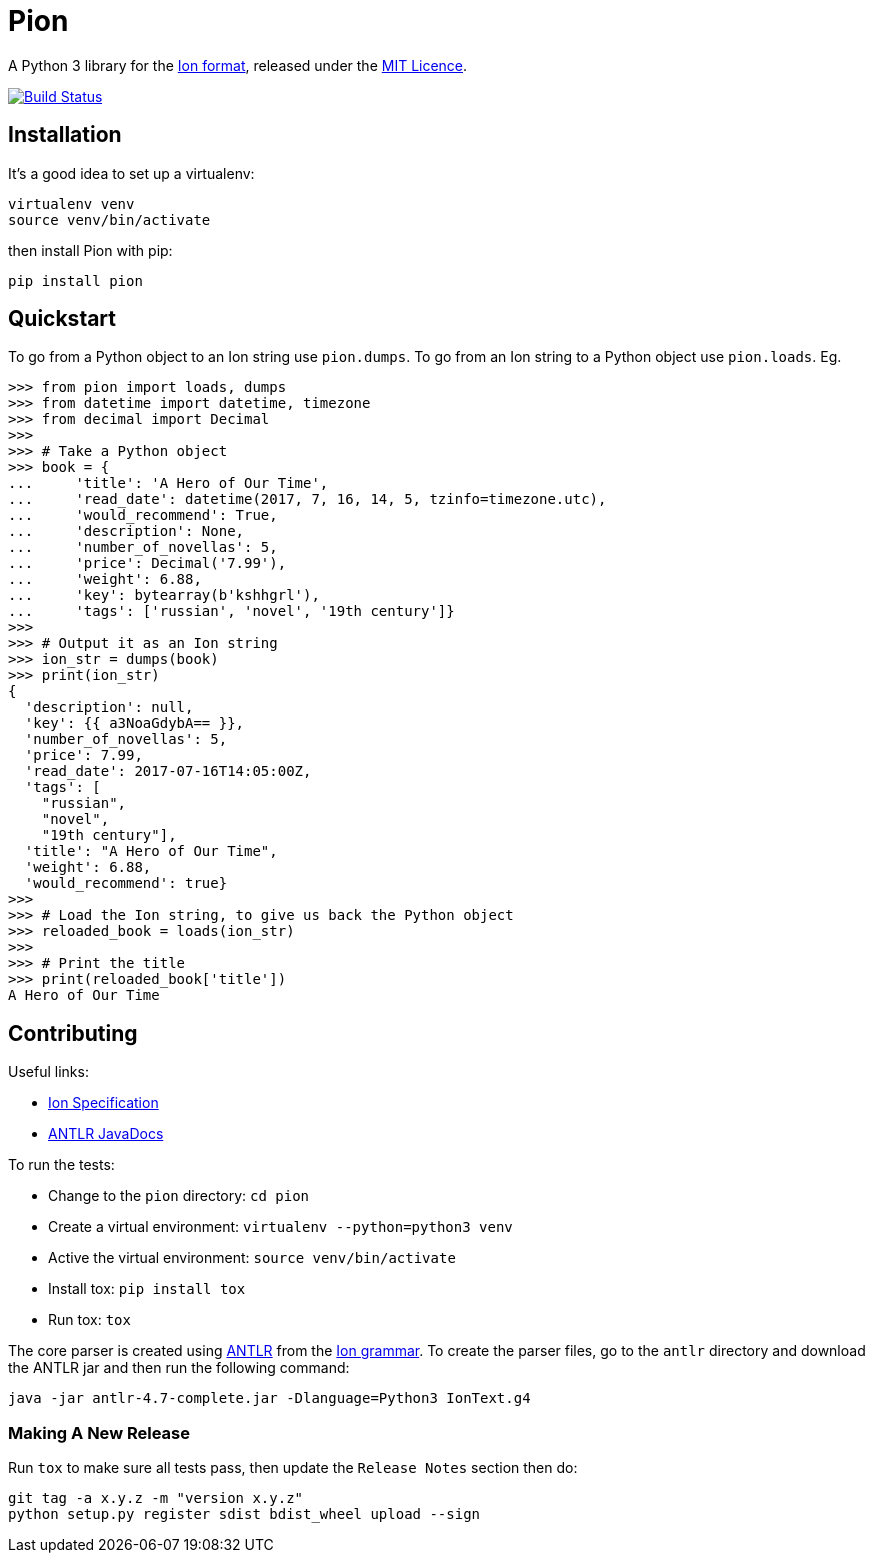 = Pion

A Python 3 library for the http://amzn.github.io/ion-docs/[Ion format],
released under the
https://github.com/tlocke/pion/blob/master/LICENSE[MIT Licence].

image:https://travis-ci.org/tlocke/pion.svg?branch=master["Build Status",
link="https://travis-ci.org/tlocke/pion"]


== Installation

It's a good idea to set up a virtualenv:

 virtualenv venv
 source venv/bin/activate

then install Pion with pip:

 pip install pion


== Quickstart

To go from a Python object to an Ion string use `pion.dumps`. To go from an Ion
string to a Python object use `pion.loads`. Eg.

....
>>> from pion import loads, dumps
>>> from datetime import datetime, timezone
>>> from decimal import Decimal
>>>
>>> # Take a Python object
>>> book = {
...     'title': 'A Hero of Our Time',
...     'read_date': datetime(2017, 7, 16, 14, 5, tzinfo=timezone.utc),
...     'would_recommend': True,
...     'description': None,
...     'number_of_novellas': 5,
...     'price': Decimal('7.99'),
...     'weight': 6.88,
...     'key': bytearray(b'kshhgrl'),
...     'tags': ['russian', 'novel', '19th century']}
>>>
>>> # Output it as an Ion string
>>> ion_str = dumps(book)
>>> print(ion_str)
{
  'description': null,
  'key': {{ a3NoaGdybA== }},
  'number_of_novellas': 5,
  'price': 7.99,
  'read_date': 2017-07-16T14:05:00Z,
  'tags': [
    "russian",
    "novel",
    "19th century"],
  'title': "A Hero of Our Time",
  'weight': 6.88,
  'would_recommend': true}
>>>
>>> # Load the Ion string, to give us back the Python object
>>> reloaded_book = loads(ion_str)
>>> 
>>> # Print the title
>>> print(reloaded_book['title'])
A Hero of Our Time

....


== Contributing

Useful links:

* https://amzn.github.io/ion-docs/spec.html[Ion Specification]
* http://www.antlr.org/api/Java/index.html?overview-summary.html[ANTLR JavaDocs]

To run the tests:

* Change to the `pion` directory: `cd pion`
* Create a virtual environment: `virtualenv --python=python3 venv`
* Active the virtual environment: `source venv/bin/activate`
* Install tox: `pip install tox`
* Run tox: `tox`

The core parser is created using https://github.com/antlr/antlr4[ANTLR] from
the http://amzn.github.io/ion-docs/grammar/IonText.g4.txt[Ion grammar]. To
create the parser files, go to the `antlr` directory and download the ANTLR jar
and then run the following command:

 java -jar antlr-4.7-complete.jar -Dlanguage=Python3 IonText.g4


=== Making A New Release

Run `tox` to make sure all tests pass, then update the `Release Notes` section
then do:

....
git tag -a x.y.z -m "version x.y.z"
python setup.py register sdist bdist_wheel upload --sign
....
